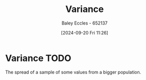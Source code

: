 :PROPERTIES:
:ID:       94da5bc2-9ad7-4d6c-ad04-715b646cdf7c
:END:
#+title: Variance
#+date: [2024-09-20 Fri 11:26]
#+AUTHOR: Baley Eccles - 652137
#+STARTUP: latexpreview

* Variance :TODO:
The spread of a sample of some values from a bigger population.
